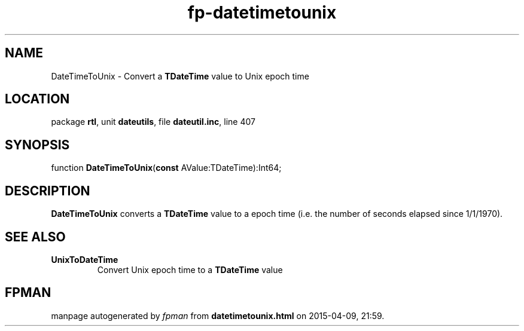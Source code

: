 .\" file autogenerated by fpman
.TH "fp-datetimetounix" 3 "2014-03-14" "fpman" "Free Pascal Programmer's Manual"
.SH NAME
DateTimeToUnix - Convert a \fBTDateTime\fR value to Unix epoch time
.SH LOCATION
package \fBrtl\fR, unit \fBdateutils\fR, file \fBdateutil.inc\fR, line 407
.SH SYNOPSIS
function \fBDateTimeToUnix\fR(\fBconst\fR AValue:TDateTime):Int64;
.SH DESCRIPTION
\fBDateTimeToUnix\fR converts a \fBTDateTime\fR value to a epoch time (i.e. the number of seconds elapsed since 1/1/1970).


.SH SEE ALSO
.TP
.B UnixToDateTime
Convert Unix epoch time to a \fBTDateTime\fR value

.SH FPMAN
manpage autogenerated by \fIfpman\fR from \fBdatetimetounix.html\fR on 2015-04-09, 21:59.

